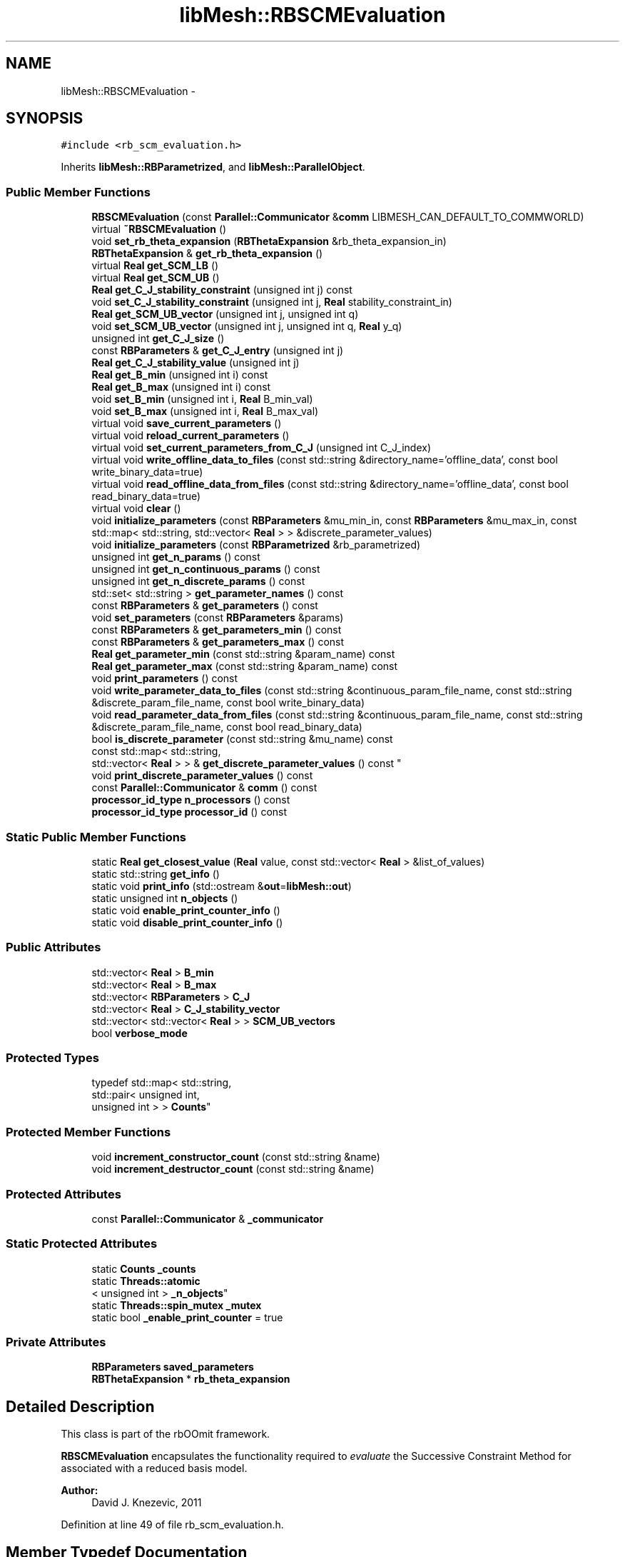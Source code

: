 .TH "libMesh::RBSCMEvaluation" 3 "Tue May 6 2014" "libMesh" \" -*- nroff -*-
.ad l
.nh
.SH NAME
libMesh::RBSCMEvaluation \- 
.SH SYNOPSIS
.br
.PP
.PP
\fC#include <rb_scm_evaluation\&.h>\fP
.PP
Inherits \fBlibMesh::RBParametrized\fP, and \fBlibMesh::ParallelObject\fP\&.
.SS "Public Member Functions"

.in +1c
.ti -1c
.RI "\fBRBSCMEvaluation\fP (const \fBParallel::Communicator\fP &\fBcomm\fP LIBMESH_CAN_DEFAULT_TO_COMMWORLD)"
.br
.ti -1c
.RI "virtual \fB~RBSCMEvaluation\fP ()"
.br
.ti -1c
.RI "void \fBset_rb_theta_expansion\fP (\fBRBThetaExpansion\fP &rb_theta_expansion_in)"
.br
.ti -1c
.RI "\fBRBThetaExpansion\fP & \fBget_rb_theta_expansion\fP ()"
.br
.ti -1c
.RI "virtual \fBReal\fP \fBget_SCM_LB\fP ()"
.br
.ti -1c
.RI "virtual \fBReal\fP \fBget_SCM_UB\fP ()"
.br
.ti -1c
.RI "\fBReal\fP \fBget_C_J_stability_constraint\fP (unsigned int j) const "
.br
.ti -1c
.RI "void \fBset_C_J_stability_constraint\fP (unsigned int j, \fBReal\fP stability_constraint_in)"
.br
.ti -1c
.RI "\fBReal\fP \fBget_SCM_UB_vector\fP (unsigned int j, unsigned int q)"
.br
.ti -1c
.RI "void \fBset_SCM_UB_vector\fP (unsigned int j, unsigned int q, \fBReal\fP y_q)"
.br
.ti -1c
.RI "unsigned int \fBget_C_J_size\fP ()"
.br
.ti -1c
.RI "const \fBRBParameters\fP & \fBget_C_J_entry\fP (unsigned int j)"
.br
.ti -1c
.RI "\fBReal\fP \fBget_C_J_stability_value\fP (unsigned int j)"
.br
.ti -1c
.RI "\fBReal\fP \fBget_B_min\fP (unsigned int i) const "
.br
.ti -1c
.RI "\fBReal\fP \fBget_B_max\fP (unsigned int i) const "
.br
.ti -1c
.RI "void \fBset_B_min\fP (unsigned int i, \fBReal\fP B_min_val)"
.br
.ti -1c
.RI "void \fBset_B_max\fP (unsigned int i, \fBReal\fP B_max_val)"
.br
.ti -1c
.RI "virtual void \fBsave_current_parameters\fP ()"
.br
.ti -1c
.RI "virtual void \fBreload_current_parameters\fP ()"
.br
.ti -1c
.RI "virtual void \fBset_current_parameters_from_C_J\fP (unsigned int C_J_index)"
.br
.ti -1c
.RI "virtual void \fBwrite_offline_data_to_files\fP (const std::string &directory_name='offline_data', const bool write_binary_data=true)"
.br
.ti -1c
.RI "virtual void \fBread_offline_data_from_files\fP (const std::string &directory_name='offline_data', const bool read_binary_data=true)"
.br
.ti -1c
.RI "virtual void \fBclear\fP ()"
.br
.ti -1c
.RI "void \fBinitialize_parameters\fP (const \fBRBParameters\fP &mu_min_in, const \fBRBParameters\fP &mu_max_in, const std::map< std::string, std::vector< \fBReal\fP > > &discrete_parameter_values)"
.br
.ti -1c
.RI "void \fBinitialize_parameters\fP (const \fBRBParametrized\fP &rb_parametrized)"
.br
.ti -1c
.RI "unsigned int \fBget_n_params\fP () const "
.br
.ti -1c
.RI "unsigned int \fBget_n_continuous_params\fP () const "
.br
.ti -1c
.RI "unsigned int \fBget_n_discrete_params\fP () const "
.br
.ti -1c
.RI "std::set< std::string > \fBget_parameter_names\fP () const "
.br
.ti -1c
.RI "const \fBRBParameters\fP & \fBget_parameters\fP () const "
.br
.ti -1c
.RI "void \fBset_parameters\fP (const \fBRBParameters\fP &params)"
.br
.ti -1c
.RI "const \fBRBParameters\fP & \fBget_parameters_min\fP () const "
.br
.ti -1c
.RI "const \fBRBParameters\fP & \fBget_parameters_max\fP () const "
.br
.ti -1c
.RI "\fBReal\fP \fBget_parameter_min\fP (const std::string &param_name) const "
.br
.ti -1c
.RI "\fBReal\fP \fBget_parameter_max\fP (const std::string &param_name) const "
.br
.ti -1c
.RI "void \fBprint_parameters\fP () const "
.br
.ti -1c
.RI "void \fBwrite_parameter_data_to_files\fP (const std::string &continuous_param_file_name, const std::string &discrete_param_file_name, const bool write_binary_data)"
.br
.ti -1c
.RI "void \fBread_parameter_data_from_files\fP (const std::string &continuous_param_file_name, const std::string &discrete_param_file_name, const bool read_binary_data)"
.br
.ti -1c
.RI "bool \fBis_discrete_parameter\fP (const std::string &mu_name) const "
.br
.ti -1c
.RI "const std::map< std::string, 
.br
std::vector< \fBReal\fP > > & \fBget_discrete_parameter_values\fP () const "
.br
.ti -1c
.RI "void \fBprint_discrete_parameter_values\fP () const "
.br
.ti -1c
.RI "const \fBParallel::Communicator\fP & \fBcomm\fP () const "
.br
.ti -1c
.RI "\fBprocessor_id_type\fP \fBn_processors\fP () const "
.br
.ti -1c
.RI "\fBprocessor_id_type\fP \fBprocessor_id\fP () const "
.br
.in -1c
.SS "Static Public Member Functions"

.in +1c
.ti -1c
.RI "static \fBReal\fP \fBget_closest_value\fP (\fBReal\fP value, const std::vector< \fBReal\fP > &list_of_values)"
.br
.ti -1c
.RI "static std::string \fBget_info\fP ()"
.br
.ti -1c
.RI "static void \fBprint_info\fP (std::ostream &\fBout\fP=\fBlibMesh::out\fP)"
.br
.ti -1c
.RI "static unsigned int \fBn_objects\fP ()"
.br
.ti -1c
.RI "static void \fBenable_print_counter_info\fP ()"
.br
.ti -1c
.RI "static void \fBdisable_print_counter_info\fP ()"
.br
.in -1c
.SS "Public Attributes"

.in +1c
.ti -1c
.RI "std::vector< \fBReal\fP > \fBB_min\fP"
.br
.ti -1c
.RI "std::vector< \fBReal\fP > \fBB_max\fP"
.br
.ti -1c
.RI "std::vector< \fBRBParameters\fP > \fBC_J\fP"
.br
.ti -1c
.RI "std::vector< \fBReal\fP > \fBC_J_stability_vector\fP"
.br
.ti -1c
.RI "std::vector< std::vector< \fBReal\fP > > \fBSCM_UB_vectors\fP"
.br
.ti -1c
.RI "bool \fBverbose_mode\fP"
.br
.in -1c
.SS "Protected Types"

.in +1c
.ti -1c
.RI "typedef std::map< std::string, 
.br
std::pair< unsigned int, 
.br
unsigned int > > \fBCounts\fP"
.br
.in -1c
.SS "Protected Member Functions"

.in +1c
.ti -1c
.RI "void \fBincrement_constructor_count\fP (const std::string &name)"
.br
.ti -1c
.RI "void \fBincrement_destructor_count\fP (const std::string &name)"
.br
.in -1c
.SS "Protected Attributes"

.in +1c
.ti -1c
.RI "const \fBParallel::Communicator\fP & \fB_communicator\fP"
.br
.in -1c
.SS "Static Protected Attributes"

.in +1c
.ti -1c
.RI "static \fBCounts\fP \fB_counts\fP"
.br
.ti -1c
.RI "static \fBThreads::atomic\fP
.br
< unsigned int > \fB_n_objects\fP"
.br
.ti -1c
.RI "static \fBThreads::spin_mutex\fP \fB_mutex\fP"
.br
.ti -1c
.RI "static bool \fB_enable_print_counter\fP = true"
.br
.in -1c
.SS "Private Attributes"

.in +1c
.ti -1c
.RI "\fBRBParameters\fP \fBsaved_parameters\fP"
.br
.ti -1c
.RI "\fBRBThetaExpansion\fP * \fBrb_theta_expansion\fP"
.br
.in -1c
.SH "Detailed Description"
.PP 
This class is part of the rbOOmit framework\&.
.PP
\fBRBSCMEvaluation\fP encapsulates the functionality required to \fIevaluate\fP the Successive Constraint Method for associated with a reduced basis model\&.
.PP
\fBAuthor:\fP
.RS 4
David J\&. Knezevic, 2011 
.RE
.PP

.PP
Definition at line 49 of file rb_scm_evaluation\&.h\&.
.SH "Member Typedef Documentation"
.PP 
.SS "typedef std::map<std::string, std::pair<unsigned int, unsigned int> > \fBlibMesh::ReferenceCounter::Counts\fP\fC [protected]\fP, \fC [inherited]\fP"
Data structure to log the information\&. The log is identified by the class name\&. 
.PP
Definition at line 113 of file reference_counter\&.h\&.
.SH "Constructor & Destructor Documentation"
.PP 
.SS "libMesh::RBSCMEvaluation::RBSCMEvaluation (const \fBParallel::Communicator\fP &\fBcomm\fPLIBMESH_CAN_DEFAULT_TO_COMMWORLD)"
Constructor\&. 
.SS "virtual libMesh::RBSCMEvaluation::~RBSCMEvaluation ()\fC [virtual]\fP"
Destructor\&. 
.SH "Member Function Documentation"
.PP 
.SS "virtual void libMesh::RBParametrized::clear ()\fC [virtual]\fP, \fC [inherited]\fP"
Clear all the data structures associated with the system\&. 
.PP
Reimplemented in \fBlibMesh::RBConstruction\fP, \fBlibMesh::RBConstructionBase< Base >\fP, \fBlibMesh::RBConstructionBase< LinearImplicitSystem >\fP, \fBlibMesh::RBConstructionBase< CondensedEigenSystem >\fP, \fBlibMesh::RBSCMConstruction\fP, \fBlibMesh::RBEIMConstruction\fP, \fBlibMesh::TransientRBConstruction\fP, \fBlibMesh::TransientSystem< RBConstruction >\fP, \fBlibMesh::RBEIMEvaluation\fP, \fBlibMesh::TransientRBEvaluation\fP, and \fBlibMesh::RBEvaluation\fP\&.
.SS "const \fBParallel::Communicator\fP& libMesh::ParallelObject::comm () const\fC [inline]\fP, \fC [inherited]\fP"

.PP
\fBReturns:\fP
.RS 4
a reference to the \fC\fBParallel::Communicator\fP\fP object used by this mesh\&. 
.RE
.PP

.PP
Definition at line 86 of file parallel_object\&.h\&.
.PP
References libMesh::ParallelObject::_communicator\&.
.PP
Referenced by libMesh::__libmesh_petsc_diff_solver_monitor(), libMesh::__libmesh_petsc_diff_solver_residual(), libMesh::__libmesh_petsc_snes_residual(), libMesh::MeshRefinement::_coarsen_elements(), libMesh::ExactSolution::_compute_error(), libMesh::MetisPartitioner::_do_partition(), libMesh::ParmetisPartitioner::_do_repartition(), libMesh::UniformRefinementEstimator::_estimate_error(), libMesh::SlepcEigenSolver< T >::_petsc_shell_matrix_get_diagonal(), libMesh::PetscLinearSolver< T >::_petsc_shell_matrix_get_diagonal(), libMesh::SlepcEigenSolver< T >::_petsc_shell_matrix_mult(), libMesh::PetscLinearSolver< T >::_petsc_shell_matrix_mult(), libMesh::PetscLinearSolver< T >::_petsc_shell_matrix_mult_add(), libMesh::EquationSystems::_read_impl(), libMesh::MeshRefinement::_refine_elements(), libMesh::ParallelMesh::add_elem(), libMesh::ImplicitSystem::add_matrix(), libMesh::ParallelMesh::add_node(), libMesh::System::add_vector(), libMesh::UnstructuredMesh::all_second_order(), libMesh::LaplaceMeshSmoother::allgather_graph(), libMesh::FEMSystem::assemble_qoi(), libMesh::MeshCommunication::assign_global_indices(), libMesh::ParmetisPartitioner::assign_partitioning(), libMesh::DofMap::attach_matrix(), libMesh::MeshTools::bounding_box(), libMesh::System::calculate_norm(), libMesh::MeshRefinement::coarsen_elements(), libMesh::Nemesis_IO_Helper::compute_num_global_elem_blocks(), libMesh::Nemesis_IO_Helper::compute_num_global_nodesets(), libMesh::Nemesis_IO_Helper::compute_num_global_sidesets(), libMesh::Problem_Interface::computeF(), libMesh::Problem_Interface::computeJacobian(), libMesh::Problem_Interface::computePreconditioner(), libMesh::MeshTools::correct_node_proc_ids(), libMesh::MeshCommunication::delete_remote_elements(), libMesh::DofMap::distribute_dofs(), DMlibMeshFunction(), DMLibMeshSetSystem(), DMVariableBounds_libMesh(), libMesh::MeshRefinement::eliminate_unrefined_patches(), libMesh::WeightedPatchRecoveryErrorEstimator::estimate_error(), libMesh::PatchRecoveryErrorEstimator::estimate_error(), libMesh::JumpErrorEstimator::estimate_error(), libMesh::AdjointRefinementEstimator::estimate_error(), libMesh::MeshRefinement::flag_elements_by_elem_fraction(), libMesh::MeshRefinement::flag_elements_by_error_fraction(), libMesh::MeshRefinement::flag_elements_by_nelem_target(), libMesh::for(), libMesh::CondensedEigenSystem::get_eigenpair(), libMesh::ImplicitSystem::get_linear_solver(), libMesh::LocationMap< T >::init(), libMesh::TimeSolver::init(), libMesh::SystemSubsetBySubdomain::init(), libMesh::EigenSystem::init_data(), libMesh::EigenSystem::init_matrices(), libMesh::ParmetisPartitioner::initialize(), libMesh::MeshTools::libmesh_assert_valid_dof_ids(), libMesh::ParallelMesh::libmesh_assert_valid_parallel_flags(), libMesh::MeshTools::libmesh_assert_valid_procids< Elem >(), libMesh::MeshTools::libmesh_assert_valid_procids< Node >(), libMesh::MeshTools::libmesh_assert_valid_refinement_flags(), libMesh::MeshRefinement::limit_level_mismatch_at_edge(), libMesh::MeshRefinement::limit_level_mismatch_at_node(), libMesh::MeshRefinement::make_coarsening_compatible(), libMesh::MeshCommunication::make_elems_parallel_consistent(), libMesh::MeshRefinement::make_flags_parallel_consistent(), libMesh::MeshCommunication::make_node_ids_parallel_consistent(), libMesh::MeshCommunication::make_node_proc_ids_parallel_consistent(), libMesh::MeshCommunication::make_nodes_parallel_consistent(), libMesh::MeshRefinement::make_refinement_compatible(), libMesh::FEMSystem::mesh_position_set(), libMesh::MeshSerializer::MeshSerializer(), libMesh::ParallelMesh::n_active_elem(), libMesh::MeshTools::n_active_levels(), libMesh::BoundaryInfo::n_boundary_conds(), libMesh::BoundaryInfo::n_edge_conds(), libMesh::CondensedEigenSystem::n_global_non_condensed_dofs(), libMesh::MeshTools::n_levels(), libMesh::BoundaryInfo::n_nodeset_conds(), libMesh::MeshTools::n_p_levels(), libMesh::ParallelMesh::parallel_max_elem_id(), libMesh::ParallelMesh::parallel_max_node_id(), libMesh::ParallelMesh::parallel_n_elem(), libMesh::ParallelMesh::parallel_n_nodes(), libMesh::Partitioner::partition(), libMesh::Partitioner::partition_unpartitioned_elements(), libMesh::petsc_auto_fieldsplit(), libMesh::System::point_gradient(), libMesh::System::point_hessian(), libMesh::System::point_value(), libMesh::MeshBase::prepare_for_use(), libMesh::System::project_vector(), libMesh::Nemesis_IO::read(), libMesh::XdrIO::read(), libMesh::System::read_header(), libMesh::System::read_legacy_data(), libMesh::System::read_SCALAR_dofs(), libMesh::XdrIO::read_serialized_bc_names(), libMesh::XdrIO::read_serialized_bcs(), libMesh::System::read_serialized_blocked_dof_objects(), libMesh::XdrIO::read_serialized_connectivity(), libMesh::XdrIO::read_serialized_nodes(), libMesh::XdrIO::read_serialized_nodesets(), libMesh::XdrIO::read_serialized_subdomain_names(), libMesh::System::read_serialized_vector(), libMesh::MeshBase::recalculate_n_partitions(), libMesh::MeshRefinement::refine_and_coarsen_elements(), libMesh::MeshRefinement::refine_elements(), libMesh::Partitioner::set_node_processor_ids(), libMesh::DofMap::set_nonlocal_dof_objects(), libMesh::LaplaceMeshSmoother::smooth(), libMesh::MeshBase::subdomain_ids(), libMesh::BoundaryInfo::sync(), libMesh::Parallel::sync_element_data_by_parent_id(), libMesh::MeshRefinement::test_level_one(), libMesh::MeshRefinement::test_unflagged(), libMesh::MeshTools::total_weight(), libMesh::CheckpointIO::write(), libMesh::XdrIO::write(), libMesh::UnstructuredMesh::write(), libMesh::LegacyXdrIO::write_mesh(), libMesh::System::write_SCALAR_dofs(), libMesh::XdrIO::write_serialized_bcs(), libMesh::System::write_serialized_blocked_dof_objects(), libMesh::XdrIO::write_serialized_connectivity(), libMesh::XdrIO::write_serialized_nodes(), libMesh::XdrIO::write_serialized_nodesets(), and libMesh::DivaIO::write_stream()\&.
.PP
.nf
87   { return _communicator; }
.fi
.SS "void libMesh::ReferenceCounter::disable_print_counter_info ()\fC [static]\fP, \fC [inherited]\fP"

.PP
Definition at line 106 of file reference_counter\&.C\&.
.PP
References libMesh::ReferenceCounter::_enable_print_counter\&.
.PP
.nf
107 {
108   _enable_print_counter = false;
109   return;
110 }
.fi
.SS "void libMesh::ReferenceCounter::enable_print_counter_info ()\fC [static]\fP, \fC [inherited]\fP"
Methods to enable/disable the reference counter output from \fBprint_info()\fP 
.PP
Definition at line 100 of file reference_counter\&.C\&.
.PP
References libMesh::ReferenceCounter::_enable_print_counter\&.
.PP
.nf
101 {
102   _enable_print_counter = true;
103   return;
104 }
.fi
.SS "\fBReal\fP libMesh::RBSCMEvaluation::get_B_max (unsigned inti) const"

.SS "\fBReal\fP libMesh::RBSCMEvaluation::get_B_min (unsigned inti) const"
Get B_min and B_max\&. 
.SS "const \fBRBParameters\fP& libMesh::RBSCMEvaluation::get_C_J_entry (unsigned intj)"
Get entry of C_J\&. 
.SS "unsigned int libMesh::RBSCMEvaluation::get_C_J_size ()\fC [inline]\fP"
Get size of the set C_J\&. 
.PP
Definition at line 118 of file rb_scm_evaluation\&.h\&.
.PP
References C_J\&.
.PP
.nf
119   { return libmesh_cast_int<unsigned int>(C_J\&.size()); }
.fi
.SS "\fBReal\fP libMesh::RBSCMEvaluation::get_C_J_stability_constraint (unsigned intj) const"
Get stability constraints (i\&.e\&. the values of coercivity/ inf-sup/stability constants at the parameter values chosen during the greedy); we store one constraint for each element of C_J\&. 
.SS "\fBReal\fP libMesh::RBSCMEvaluation::get_C_J_stability_value (unsigned intj)\fC [inline]\fP"
Get entry of C_J_stability_vector\&. 
.PP
Definition at line 129 of file rb_scm_evaluation\&.h\&.
.PP
References C_J_stability_vector\&.
.PP
.nf
129 { return C_J_stability_vector[j]; }
.fi
.SS "static \fBReal\fP libMesh::RBParametrized::get_closest_value (\fBReal\fPvalue, const std::vector< \fBReal\fP > &list_of_values)\fC [static]\fP, \fC [inherited]\fP"
Helper function that returns the closest entry to \fCvalue\fP from \fClist_of_values\fP\&. 
.SS "const std::map< std::string, std::vector<\fBReal\fP> >& libMesh::RBParametrized::get_discrete_parameter_values () const\fC [inherited]\fP"
Get a const reference to the discrete parameter values\&. 
.SS "std::string libMesh::ReferenceCounter::get_info ()\fC [static]\fP, \fC [inherited]\fP"
Gets a string containing the reference information\&. 
.PP
Definition at line 47 of file reference_counter\&.C\&.
.PP
References libMesh::ReferenceCounter::_counts, and libMesh::Quality::name()\&.
.PP
Referenced by libMesh::ReferenceCounter::print_info()\&.
.PP
.nf
48 {
49 #if defined(LIBMESH_ENABLE_REFERENCE_COUNTING) && defined(DEBUG)
50 
51   std::ostringstream oss;
52 
53   oss << '\n'
54       << " ---------------------------------------------------------------------------- \n"
55       << "| Reference count information                                                |\n"
56       << " ---------------------------------------------------------------------------- \n";
57 
58   for (Counts::iterator it = _counts\&.begin();
59        it != _counts\&.end(); ++it)
60     {
61       const std::string name(it->first);
62       const unsigned int creations    = it->second\&.first;
63       const unsigned int destructions = it->second\&.second;
64 
65       oss << "| " << name << " reference count information:\n"
66           << "|  Creations:    " << creations    << '\n'
67           << "|  Destructions: " << destructions << '\n';
68     }
69 
70   oss << " ---------------------------------------------------------------------------- \n";
71 
72   return oss\&.str();
73 
74 #else
75 
76   return "";
77 
78 #endif
79 }
.fi
.SS "unsigned int libMesh::RBParametrized::get_n_continuous_params () const\fC [inherited]\fP"
Get the number of continuous parameters\&. 
.SS "unsigned int libMesh::RBParametrized::get_n_discrete_params () const\fC [inherited]\fP"
Get the number of discrete parameters\&. 
.SS "unsigned int libMesh::RBParametrized::get_n_params () const\fC [inherited]\fP"
Get the number of parameters\&. 
.SS "\fBReal\fP libMesh::RBParametrized::get_parameter_max (const std::string &param_name) const\fC [inherited]\fP"
Get maximum allowable value of parameter \fCparam_name\fP\&. 
.SS "\fBReal\fP libMesh::RBParametrized::get_parameter_min (const std::string &param_name) const\fC [inherited]\fP"
Get minimum allowable value of parameter \fCparam_name\fP\&. 
.SS "std::set<std::string> libMesh::RBParametrized::get_parameter_names () const\fC [inherited]\fP"
Get a set that stores the parameter names\&. 
.SS "const \fBRBParameters\fP& libMesh::RBParametrized::get_parameters () const\fC [inherited]\fP"
Get the current parameters\&. 
.SS "const \fBRBParameters\fP& libMesh::RBParametrized::get_parameters_max () const\fC [inherited]\fP"
Get an \fBRBParameters\fP object that specifies the maximum allowable value for each parameter\&. 
.SS "const \fBRBParameters\fP& libMesh::RBParametrized::get_parameters_min () const\fC [inherited]\fP"
Get an \fBRBParameters\fP object that specifies the minimum allowable value for each parameter\&. 
.SS "\fBRBThetaExpansion\fP& libMesh::RBSCMEvaluation::get_rb_theta_expansion ()"
Get a reference to the rb_theta_expansion\&. 
.SS "virtual \fBReal\fP libMesh::RBSCMEvaluation::get_SCM_LB ()\fC [virtual]\fP"
Evaluate single SCM lower bound\&. 
.SS "virtual \fBReal\fP libMesh::RBSCMEvaluation::get_SCM_UB ()\fC [virtual]\fP"
Evaluate single SCM upper bound\&. 
.SS "\fBReal\fP libMesh::RBSCMEvaluation::get_SCM_UB_vector (unsigned intj, unsigned intq)"
Get entries of SCM_UB_vector, which stores the vector y, corresponding to the minimizing eigenvectors for the elements of C_J\&. 
.SS "void libMesh::ReferenceCounter::increment_constructor_count (const std::string &name)\fC [inline]\fP, \fC [protected]\fP, \fC [inherited]\fP"
Increments the construction counter\&. Should be called in the constructor of any derived class that will be reference counted\&. 
.PP
Definition at line 163 of file reference_counter\&.h\&.
.PP
References libMesh::ReferenceCounter::_counts, libMesh::Quality::name(), and libMesh::Threads::spin_mtx\&.
.PP
Referenced by libMesh::ReferenceCountedObject< RBParametrized >::ReferenceCountedObject()\&.
.PP
.nf
164 {
165   Threads::spin_mutex::scoped_lock lock(Threads::spin_mtx);
166   std::pair<unsigned int, unsigned int>& p = _counts[name];
167 
168   p\&.first++;
169 }
.fi
.SS "void libMesh::ReferenceCounter::increment_destructor_count (const std::string &name)\fC [inline]\fP, \fC [protected]\fP, \fC [inherited]\fP"
Increments the destruction counter\&. Should be called in the destructor of any derived class that will be reference counted\&. 
.PP
Definition at line 176 of file reference_counter\&.h\&.
.PP
References libMesh::ReferenceCounter::_counts, libMesh::Quality::name(), and libMesh::Threads::spin_mtx\&.
.PP
Referenced by libMesh::ReferenceCountedObject< RBParametrized >::~ReferenceCountedObject()\&.
.PP
.nf
177 {
178   Threads::spin_mutex::scoped_lock lock(Threads::spin_mtx);
179   std::pair<unsigned int, unsigned int>& p = _counts[name];
180 
181   p\&.second++;
182 }
.fi
.SS "void libMesh::RBParametrized::initialize_parameters (const \fBRBParameters\fP &mu_min_in, const \fBRBParameters\fP &mu_max_in, const std::map< std::string, std::vector< \fBReal\fP > > &discrete_parameter_values)\fC [inherited]\fP"
Initialize the parameter ranges and set current_parameters\&. 
.SS "void libMesh::RBParametrized::initialize_parameters (const \fBRBParametrized\fP &rb_parametrized)\fC [inherited]\fP"
Initialize the parameter ranges and set current_parameters\&. 
.SS "bool libMesh::RBParametrized::is_discrete_parameter (const std::string &mu_name) const\fC [inherited]\fP"
Is parameter \fCmu_name\fP discrete? 
.SS "static unsigned int libMesh::ReferenceCounter::n_objects ()\fC [inline]\fP, \fC [static]\fP, \fC [inherited]\fP"
Prints the number of outstanding (created, but not yet destroyed) objects\&. 
.PP
Definition at line 79 of file reference_counter\&.h\&.
.PP
References libMesh::ReferenceCounter::_n_objects\&.
.PP
.nf
80   { return _n_objects; }
.fi
.SS "\fBprocessor_id_type\fP libMesh::ParallelObject::n_processors () const\fC [inline]\fP, \fC [inherited]\fP"

.PP
\fBReturns:\fP
.RS 4
the number of processors in the group\&. 
.RE
.PP

.PP
Definition at line 92 of file parallel_object\&.h\&.
.PP
References libMesh::ParallelObject::_communicator, and libMesh::Parallel::Communicator::size()\&.
.PP
Referenced by libMesh::ParmetisPartitioner::_do_repartition(), libMesh::ParallelMesh::add_elem(), libMesh::ParallelMesh::add_node(), libMesh::LaplaceMeshSmoother::allgather_graph(), libMesh::ParmetisPartitioner::assign_partitioning(), libMesh::ParallelMesh::assign_unique_ids(), libMesh::AztecLinearSolver< T >::AztecLinearSolver(), libMesh::ParallelMesh::clear(), libMesh::Nemesis_IO_Helper::compute_border_node_ids(), libMesh::Nemesis_IO_Helper::construct_nemesis_filename(), libMesh::UnstructuredMesh::create_pid_mesh(), libMesh::DofMap::distribute_dofs(), libMesh::DofMap::distribute_local_dofs_node_major(), libMesh::DofMap::distribute_local_dofs_var_major(), libMesh::EnsightIO::EnsightIO(), libMesh::MeshBase::get_info(), libMesh::EquationSystems::init(), libMesh::SystemSubsetBySubdomain::init(), libMesh::ParmetisPartitioner::initialize(), libMesh::Nemesis_IO_Helper::initialize(), libMesh::MeshTools::libmesh_assert_valid_dof_ids(), libMesh::MeshTools::libmesh_assert_valid_procids< Elem >(), libMesh::MeshTools::libmesh_assert_valid_procids< Node >(), libMesh::MeshTools::libmesh_assert_valid_refinement_flags(), libMesh::DofMap::local_variable_indices(), libMesh::MeshBase::n_active_elem_on_proc(), libMesh::MeshBase::n_elem_on_proc(), libMesh::MeshBase::n_nodes_on_proc(), libMesh::Partitioner::partition(), libMesh::MeshBase::partition(), libMesh::Partitioner::partition_unpartitioned_elements(), libMesh::PetscLinearSolver< T >::PetscLinearSolver(), libMesh::System::point_gradient(), libMesh::System::point_hessian(), libMesh::System::point_value(), libMesh::MeshTools::processor_bounding_box(), libMesh::System::project_vector(), libMesh::Nemesis_IO::read(), libMesh::CheckpointIO::read(), libMesh::UnstructuredMesh::read(), libMesh::System::read_parallel_data(), libMesh::System::read_SCALAR_dofs(), libMesh::System::read_serialized_blocked_dof_objects(), libMesh::System::read_serialized_vector(), libMesh::Partitioner::repartition(), libMesh::Partitioner::set_node_processor_ids(), libMesh::DofMap::set_nonlocal_dof_objects(), libMesh::BoundaryInfo::sync(), libMesh::ParallelMesh::update_parallel_id_counts(), libMesh::CheckpointIO::write(), libMesh::GMVIO::write_binary(), libMesh::GMVIO::write_discontinuous_gmv(), libMesh::System::write_parallel_data(), libMesh::System::write_SCALAR_dofs(), libMesh::XdrIO::write_serialized_bcs(), libMesh::System::write_serialized_blocked_dof_objects(), libMesh::XdrIO::write_serialized_connectivity(), libMesh::XdrIO::write_serialized_nodes(), and libMesh::XdrIO::write_serialized_nodesets()\&.
.PP
.nf
93   { return libmesh_cast_int<processor_id_type>(_communicator\&.size()); }
.fi
.SS "void libMesh::RBParametrized::print_discrete_parameter_values () const\fC [inherited]\fP"
Print out all the discrete parameter values\&. 
.SS "void libMesh::ReferenceCounter::print_info (std::ostream &out = \fC\fBlibMesh::out\fP\fP)\fC [static]\fP, \fC [inherited]\fP"
Prints the reference information, by default to \fC\fBlibMesh::out\fP\fP\&. 
.PP
Definition at line 88 of file reference_counter\&.C\&.
.PP
References libMesh::ReferenceCounter::_enable_print_counter, and libMesh::ReferenceCounter::get_info()\&.
.PP
.nf
89 {
90   if( _enable_print_counter ) out_stream << ReferenceCounter::get_info();
91 }
.fi
.SS "void libMesh::RBParametrized::print_parameters () const\fC [inherited]\fP"
Print the current parameters\&. 
.SS "\fBprocessor_id_type\fP libMesh::ParallelObject::processor_id () const\fC [inline]\fP, \fC [inherited]\fP"

.PP
\fBReturns:\fP
.RS 4
the rank of this processor in the group\&. 
.RE
.PP

.PP
Definition at line 98 of file parallel_object\&.h\&.
.PP
References libMesh::ParallelObject::_communicator, and libMesh::Parallel::Communicator::rank()\&.
.PP
Referenced by libMesh::MetisPartitioner::_do_partition(), libMesh::EquationSystems::_read_impl(), libMesh::SerialMesh::active_local_elements_begin(), libMesh::ParallelMesh::active_local_elements_begin(), libMesh::SerialMesh::active_local_elements_end(), libMesh::ParallelMesh::active_local_elements_end(), libMesh::SerialMesh::active_local_subdomain_elements_begin(), libMesh::ParallelMesh::active_local_subdomain_elements_begin(), libMesh::SerialMesh::active_local_subdomain_elements_end(), libMesh::ParallelMesh::active_local_subdomain_elements_end(), libMesh::SerialMesh::active_not_local_elements_begin(), libMesh::ParallelMesh::active_not_local_elements_begin(), libMesh::SerialMesh::active_not_local_elements_end(), libMesh::ParallelMesh::active_not_local_elements_end(), libMesh::ParallelMesh::add_elem(), libMesh::DofMap::add_neighbors_to_send_list(), libMesh::ParallelMesh::add_node(), libMesh::UnstructuredMesh::all_second_order(), libMesh::ParmetisPartitioner::assign_partitioning(), libMesh::ParallelMesh::assign_unique_ids(), libMesh::EquationSystems::build_discontinuous_solution_vector(), libMesh::Nemesis_IO_Helper::build_element_and_node_maps(), libMesh::ParmetisPartitioner::build_graph(), libMesh::InfElemBuilder::build_inf_elem(), libMesh::DofMap::build_sparsity(), libMesh::ParallelMesh::clear(), libMesh::ExodusII_IO_Helper::close(), libMesh::Nemesis_IO_Helper::compute_border_node_ids(), libMesh::Nemesis_IO_Helper::compute_communication_map_parameters(), libMesh::Nemesis_IO_Helper::compute_internal_and_border_elems_and_internal_nodes(), libMesh::Nemesis_IO_Helper::compute_node_communication_maps(), libMesh::Nemesis_IO_Helper::compute_num_global_elem_blocks(), libMesh::Nemesis_IO_Helper::compute_num_global_nodesets(), libMesh::Nemesis_IO_Helper::compute_num_global_sidesets(), libMesh::Nemesis_IO_Helper::construct_nemesis_filename(), libMesh::ExodusII_IO_Helper::create(), libMesh::DofMap::distribute_dofs(), libMesh::DofMap::distribute_local_dofs_node_major(), libMesh::DofMap::distribute_local_dofs_var_major(), libMesh::DofMap::end_dof(), libMesh::DofMap::end_old_dof(), libMesh::EnsightIO::EnsightIO(), libMesh::UnstructuredMesh::find_neighbors(), libMesh::DofMap::first_dof(), libMesh::DofMap::first_old_dof(), libMesh::Nemesis_IO_Helper::get_cmap_params(), libMesh::Nemesis_IO_Helper::get_eb_info_global(), libMesh::Nemesis_IO_Helper::get_elem_cmap(), libMesh::Nemesis_IO_Helper::get_elem_map(), libMesh::MeshBase::get_info(), libMesh::Nemesis_IO_Helper::get_init_global(), libMesh::Nemesis_IO_Helper::get_init_info(), libMesh::Nemesis_IO_Helper::get_loadbal_param(), libMesh::Nemesis_IO_Helper::get_node_cmap(), libMesh::Nemesis_IO_Helper::get_node_map(), libMesh::Nemesis_IO_Helper::get_ns_param_global(), libMesh::Nemesis_IO_Helper::get_ss_param_global(), libMesh::MeshFunction::gradient(), libMesh::MeshFunction::hessian(), libMesh::SystemSubsetBySubdomain::init(), libMesh::ParmetisPartitioner::initialize(), libMesh::ExodusII_IO_Helper::initialize(), libMesh::ExodusII_IO_Helper::initialize_element_variables(), libMesh::ExodusII_IO_Helper::initialize_global_variables(), libMesh::ExodusII_IO_Helper::initialize_nodal_variables(), libMesh::SparsityPattern::Build::join(), libMesh::DofMap::last_dof(), libMesh::MeshTools::libmesh_assert_valid_procids< Elem >(), libMesh::MeshTools::libmesh_assert_valid_procids< Node >(), libMesh::SerialMesh::local_elements_begin(), libMesh::ParallelMesh::local_elements_begin(), libMesh::SerialMesh::local_elements_end(), libMesh::ParallelMesh::local_elements_end(), libMesh::SerialMesh::local_level_elements_begin(), libMesh::ParallelMesh::local_level_elements_begin(), libMesh::SerialMesh::local_level_elements_end(), libMesh::ParallelMesh::local_level_elements_end(), libMesh::SerialMesh::local_nodes_begin(), libMesh::ParallelMesh::local_nodes_begin(), libMesh::SerialMesh::local_nodes_end(), libMesh::ParallelMesh::local_nodes_end(), libMesh::SerialMesh::local_not_level_elements_begin(), libMesh::ParallelMesh::local_not_level_elements_begin(), libMesh::SerialMesh::local_not_level_elements_end(), libMesh::ParallelMesh::local_not_level_elements_end(), libMesh::DofMap::local_variable_indices(), libMesh::MeshRefinement::make_coarsening_compatible(), libMesh::MeshBase::n_active_local_elem(), libMesh::BoundaryInfo::n_boundary_conds(), libMesh::BoundaryInfo::n_edge_conds(), libMesh::DofMap::n_local_dofs(), libMesh::System::n_local_dofs(), libMesh::MeshBase::n_local_elem(), libMesh::MeshBase::n_local_nodes(), libMesh::BoundaryInfo::n_nodeset_conds(), libMesh::SerialMesh::not_local_elements_begin(), libMesh::ParallelMesh::not_local_elements_begin(), libMesh::SerialMesh::not_local_elements_end(), libMesh::ParallelMesh::not_local_elements_end(), libMesh::WeightedPatchRecoveryErrorEstimator::EstimateError::operator()(), libMesh::SparsityPattern::Build::operator()(), libMesh::PatchRecoveryErrorEstimator::EstimateError::operator()(), libMesh::MeshFunction::operator()(), libMesh::ParallelMesh::ParallelMesh(), libMesh::System::point_gradient(), libMesh::System::point_hessian(), libMesh::System::point_value(), libMesh::System::project_vector(), libMesh::Nemesis_IO_Helper::put_cmap_params(), libMesh::Nemesis_IO_Helper::put_elem_cmap(), libMesh::Nemesis_IO_Helper::put_elem_map(), libMesh::Nemesis_IO_Helper::put_loadbal_param(), libMesh::Nemesis_IO_Helper::put_node_cmap(), libMesh::Nemesis_IO_Helper::put_node_map(), libMesh::Nemesis_IO::read(), libMesh::CheckpointIO::read(), libMesh::XdrIO::read(), libMesh::UnstructuredMesh::read(), libMesh::CheckpointIO::read_connectivity(), libMesh::ExodusII_IO_Helper::read_elem_num_map(), libMesh::System::read_header(), libMesh::System::read_legacy_data(), libMesh::ExodusII_IO_Helper::read_node_num_map(), libMesh::System::read_parallel_data(), libMesh::System::read_SCALAR_dofs(), libMesh::XdrIO::read_serialized_bc_names(), libMesh::XdrIO::read_serialized_bcs(), libMesh::System::read_serialized_blocked_dof_objects(), libMesh::XdrIO::read_serialized_connectivity(), libMesh::System::read_serialized_data(), libMesh::XdrIO::read_serialized_nodes(), libMesh::XdrIO::read_serialized_nodesets(), libMesh::XdrIO::read_serialized_subdomain_names(), libMesh::System::read_serialized_vector(), libMesh::System::read_serialized_vectors(), libMesh::MeshData::read_xdr(), libMesh::Partitioner::set_node_processor_ids(), libMesh::DofMap::set_nonlocal_dof_objects(), libMesh::LaplaceMeshSmoother::smooth(), libMesh::BoundaryInfo::sync(), libMesh::MeshTools::total_weight(), libMesh::ParallelMesh::update_parallel_id_counts(), libMesh::MeshTools::weight(), libMesh::ExodusII_IO::write(), libMesh::CheckpointIO::write(), libMesh::XdrIO::write(), libMesh::UnstructuredMesh::write(), libMesh::EquationSystems::write(), libMesh::GMVIO::write_discontinuous_gmv(), libMesh::ExodusII_IO::write_element_data(), libMesh::ExodusII_IO_Helper::write_element_values(), libMesh::ExodusII_IO_Helper::write_elements(), libMesh::ExodusII_IO::write_global_data(), libMesh::ExodusII_IO_Helper::write_global_values(), libMesh::System::write_header(), libMesh::ExodusII_IO::write_information_records(), libMesh::ExodusII_IO_Helper::write_information_records(), libMesh::ExodusII_IO_Helper::write_nodal_coordinates(), libMesh::UCDIO::write_nodal_data(), libMesh::ExodusII_IO::write_nodal_data(), libMesh::ExodusII_IO::write_nodal_data_discontinuous(), libMesh::ExodusII_IO_Helper::write_nodal_values(), libMesh::ExodusII_IO_Helper::write_nodesets(), libMesh::Nemesis_IO_Helper::write_nodesets(), libMesh::System::write_parallel_data(), libMesh::System::write_SCALAR_dofs(), libMesh::XdrIO::write_serialized_bc_names(), libMesh::XdrIO::write_serialized_bcs(), libMesh::System::write_serialized_blocked_dof_objects(), libMesh::XdrIO::write_serialized_connectivity(), libMesh::System::write_serialized_data(), libMesh::XdrIO::write_serialized_nodes(), libMesh::XdrIO::write_serialized_nodesets(), libMesh::XdrIO::write_serialized_subdomain_names(), libMesh::System::write_serialized_vector(), libMesh::System::write_serialized_vectors(), libMesh::ExodusII_IO_Helper::write_sidesets(), libMesh::Nemesis_IO_Helper::write_sidesets(), libMesh::ExodusII_IO::write_timestep(), and libMesh::ExodusII_IO_Helper::write_timestep()\&.
.PP
.nf
99   { return libmesh_cast_int<processor_id_type>(_communicator\&.rank()); }
.fi
.SS "virtual void libMesh::RBSCMEvaluation::read_offline_data_from_files (const std::string &directory_name = \fC'offline_data'\fP, const boolread_binary_data = \fCtrue\fP)\fC [virtual]\fP"
Read in the saved Offline reduced basis data to initialize the system for Online solves\&. 
.SS "void libMesh::RBParametrized::read_parameter_data_from_files (const std::string &continuous_param_file_name, const std::string &discrete_param_file_name, const boolread_binary_data)\fC [inherited]\fP"
Read in the parameter ranges from files\&. 
.SS "virtual void libMesh::RBSCMEvaluation::reload_current_parameters ()\fC [virtual]\fP"
Helper functiont to (re)load current_parameters from saved_parameters\&. 
.SS "virtual void libMesh::RBSCMEvaluation::save_current_parameters ()\fC [virtual]\fP"
Helper function to save current_parameters in saved_parameters\&. 
.SS "void libMesh::RBSCMEvaluation::set_B_max (unsigned inti, \fBReal\fPB_max_val)"

.SS "void libMesh::RBSCMEvaluation::set_B_min (unsigned inti, \fBReal\fPB_min_val)"
Set B_min and B_max\&. 
.SS "void libMesh::RBSCMEvaluation::set_C_J_stability_constraint (unsigned intj, \fBReal\fPstability_constraint_in)"
Set stability constraints (i\&.e\&. the values of coercivity/ inf-sup/stability constants at the parameter values chosen during the greedy); we store one constraint for each element of C_J\&. 
.SS "virtual void libMesh::RBSCMEvaluation::set_current_parameters_from_C_J (unsigned intC_J_index)\fC [virtual]\fP"
Set parameters based on values saved in 'C_J' 
.SS "void libMesh::RBParametrized::set_parameters (const \fBRBParameters\fP &params)\fC [inherited]\fP"
Set the current parameters to \fCparams\fP 
.SS "void libMesh::RBSCMEvaluation::set_rb_theta_expansion (\fBRBThetaExpansion\fP &rb_theta_expansion_in)"
Set the \fBRBThetaExpansion\fP object\&. 
.SS "void libMesh::RBSCMEvaluation::set_SCM_UB_vector (unsigned intj, unsigned intq, \fBReal\fPy_q)"
Set entries of SCM_UB_vector, which stores the vector y, corresponding to the minimizing eigenvectors for the elements of C_J\&. 
.SS "virtual void libMesh::RBSCMEvaluation::write_offline_data_to_files (const std::string &directory_name = \fC'offline_data'\fP, const boolwrite_binary_data = \fCtrue\fP)\fC [virtual]\fP"
Write out all the data to text files in order to segregate the Offline stage from the Online stage\&. 
.SS "void libMesh::RBParametrized::write_parameter_data_to_files (const std::string &continuous_param_file_name, const std::string &discrete_param_file_name, const boolwrite_binary_data)\fC [inherited]\fP"
Write out the parameter ranges to files\&. 
.SH "Member Data Documentation"
.PP 
.SS "const \fBParallel::Communicator\fP& libMesh::ParallelObject::_communicator\fC [protected]\fP, \fC [inherited]\fP"

.PP
Definition at line 104 of file parallel_object\&.h\&.
.PP
Referenced by libMesh::EquationSystems::build_solution_vector(), libMesh::ParallelObject::comm(), libMesh::EquationSystems::get_solution(), libMesh::ParallelObject::n_processors(), libMesh::ParallelObject::operator=(), and libMesh::ParallelObject::processor_id()\&.
.SS "\fBReferenceCounter::Counts\fP libMesh::ReferenceCounter::_counts\fC [static]\fP, \fC [protected]\fP, \fC [inherited]\fP"
Actually holds the data\&. 
.PP
Definition at line 118 of file reference_counter\&.h\&.
.PP
Referenced by libMesh::ReferenceCounter::get_info(), libMesh::ReferenceCounter::increment_constructor_count(), and libMesh::ReferenceCounter::increment_destructor_count()\&.
.SS "bool libMesh::ReferenceCounter::_enable_print_counter = true\fC [static]\fP, \fC [protected]\fP, \fC [inherited]\fP"
Flag to control whether reference count information is printed when print_info is called\&. 
.PP
Definition at line 137 of file reference_counter\&.h\&.
.PP
Referenced by libMesh::ReferenceCounter::disable_print_counter_info(), libMesh::ReferenceCounter::enable_print_counter_info(), and libMesh::ReferenceCounter::print_info()\&.
.SS "\fBThreads::spin_mutex\fP libMesh::ReferenceCounter::_mutex\fC [static]\fP, \fC [protected]\fP, \fC [inherited]\fP"
Mutual exclusion object to enable thread-safe reference counting\&. 
.PP
Definition at line 131 of file reference_counter\&.h\&.
.SS "\fBThreads::atomic\fP< unsigned int > libMesh::ReferenceCounter::_n_objects\fC [static]\fP, \fC [protected]\fP, \fC [inherited]\fP"
The number of objects\&. Print the reference count information when the number returns to 0\&. 
.PP
Definition at line 126 of file reference_counter\&.h\&.
.PP
Referenced by libMesh::ReferenceCounter::n_objects(), libMesh::ReferenceCounter::ReferenceCounter(), and libMesh::ReferenceCounter::~ReferenceCounter()\&.
.SS "std::vector<\fBReal\fP> libMesh::RBSCMEvaluation::B_max"

.PP
Definition at line 180 of file rb_scm_evaluation\&.h\&.
.SS "std::vector<\fBReal\fP> libMesh::RBSCMEvaluation::B_min"
B_min, B_max define the bounding box\&. 
.PP
Definition at line 179 of file rb_scm_evaluation\&.h\&.
.SS "std::vector< \fBRBParameters\fP > libMesh::RBSCMEvaluation::C_J"
Vector storing the greedily selected parameters during SCM training\&. 
.PP
Definition at line 186 of file rb_scm_evaluation\&.h\&.
.PP
Referenced by get_C_J_size()\&.
.SS "std::vector<\fBReal\fP> libMesh::RBSCMEvaluation::C_J_stability_vector"
Vector storing the (truth) stability values at the parameters in C_J\&. 
.PP
Definition at line 192 of file rb_scm_evaluation\&.h\&.
.PP
Referenced by get_C_J_stability_value()\&.
.SS "\fBRBThetaExpansion\fP* libMesh::RBSCMEvaluation::rb_theta_expansion\fC [private]\fP"
A pointer to to the object that stores the theta expansion\&. This is not an \fBAutoPtr\fP since we may want to share it\&. (Note: a shared_ptr would be a good option here\&.) 
.PP
Definition at line 215 of file rb_scm_evaluation\&.h\&.
.SS "\fBRBParameters\fP libMesh::RBSCMEvaluation::saved_parameters\fC [private]\fP"
Vector in which to save a parameter set\&. Useful in get_SCM_LB, for example\&. 
.PP
Definition at line 208 of file rb_scm_evaluation\&.h\&.
.SS "std::vector< std::vector<\fBReal\fP> > libMesh::RBSCMEvaluation::SCM_UB_vectors"
This matrix stores the infimizing vectors y_1(),\&.\&.\&.,y_Q_a(), for each  in C_J, which are used in computing the SCM upper bounds\&. 
.PP
Definition at line 200 of file rb_scm_evaluation\&.h\&.
.SS "bool libMesh::RBParametrized::verbose_mode\fC [inherited]\fP"
Public boolean to toggle verbose mode\&. 
.PP
Definition at line 172 of file rb_parametrized\&.h\&.

.SH "Author"
.PP 
Generated automatically by Doxygen for libMesh from the source code\&.
